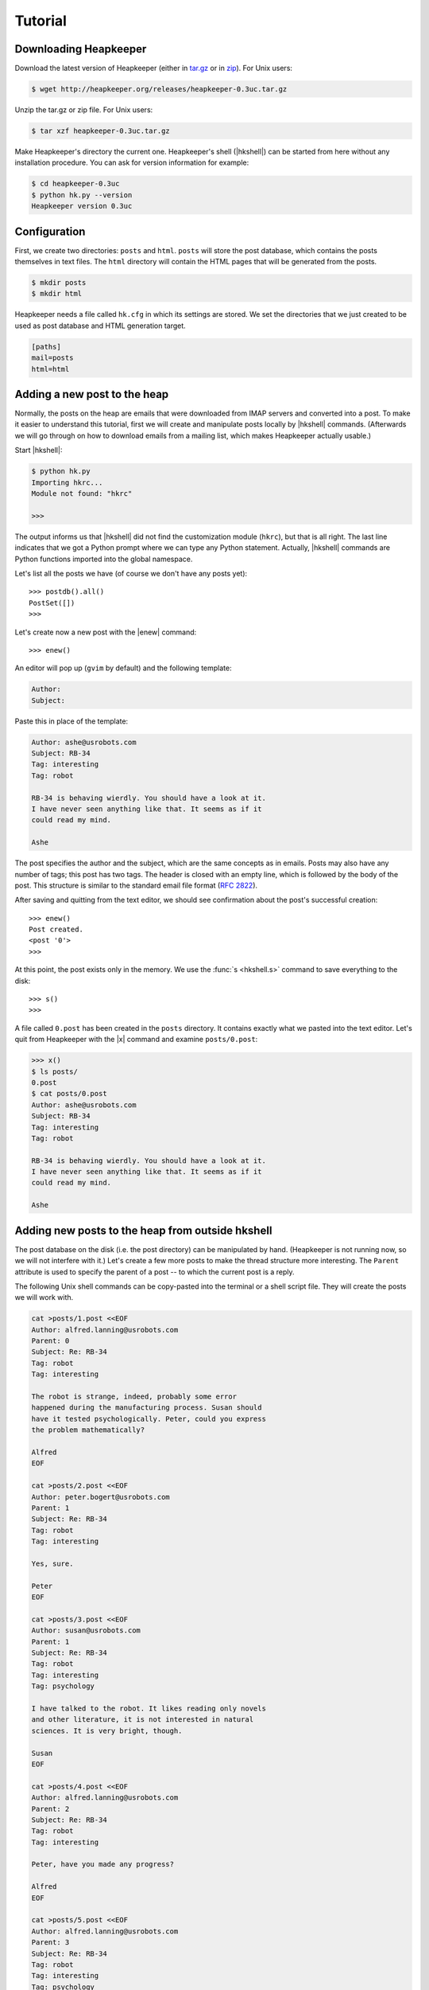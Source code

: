 Tutorial
========

.. |aTr| replace:: :func:`aTr <hkshell.aTr>`
.. |aT| replace:: :func:`aT <hkshell.aT>`
.. |cat| replace:: :func:`cat <hkshell.cat>`
.. |enew_str| replace:: :func:`enew_str <hkshell.enew_str>`
.. |enew| replace:: :func:`enew <hkshell.enew>`
.. |expf| replace:: :func:`expf <hklib.PostSet.expf>`
.. |forall| replace:: :func:`forall <hklib.PostSet.forall>`
.. |ga| replace:: :func:`ga <hkshell.ga>`
.. |hkshell| replace:: :mod:`hkshell`
.. |j| replace:: :func:`j <hkshell.j>`
.. |ls| replace:: :func:`ls <hkshell.ls>`
.. |ps| replace:: :func:`ps <hkshell.ps>`
.. |q| replace:: :func:`q <hkshell.q>`
.. |rTr| replace:: :func:`rTr <hkshell.rTr>`
.. |rT| replace:: :func:`rT <hkshell.rT>`
.. |sSr| replace:: :func:`sSr <hkshell.sSr>`
.. |sS| replace:: :func:`sS <hkshell.sS>`
.. |s| replace:: :func:`s <hkshell.s>`
.. |x| replace:: :func:`x <hkshell.x>`
.. .. |XX| replace:: :func:`XX <hkshell.XX>`

Downloading Heapkeeper
----------------------

Download the latest version of Heapkeeper (either in `tar.gz`__ or in `zip`__).
For Unix users:

.. code-block:: sh

    $ wget http://heapkeeper.org/releases/heapkeeper-0.3uc.tar.gz

__ http://heapkeeper.org/releases/heapkeeper-0.3uc.tar.gz
__ http://heapkeeper.org/releases/heapkeeper-0.3uc.zip

Unzip the tar.gz or zip file. For Unix users:

.. code-block:: sh

    $ tar xzf heapkeeper-0.3uc.tar.gz

Make Heapkeeper's directory the current one. Heapkeeper's shell (|hkshell|) can
be started from here without any installation procedure. You can ask for
version information for example:

.. code-block:: sh

    $ cd heapkeeper-0.3uc
    $ python hk.py --version
    Heapkeeper version 0.3uc

Configuration
-------------

First, we create two directories: ``posts`` and ``html``. ``posts`` will store
the post database, which contains the posts themselves in text files. The
``html`` directory will contain the HTML pages that will be generated from the
posts.

.. code-block:: sh

    $ mkdir posts
    $ mkdir html

Heapkeeper needs a file called ``hk.cfg`` in which its settings are stored.
We set the directories that we just created to be used as post database and
HTML generation target.

.. code-block:: ini

    [paths]
    mail=posts
    html=html

Adding a new post to the heap
-----------------------------

Normally, the posts on the heap are emails that were downloaded from IMAP
servers and converted into a post. To make it easier to understand this
tutorial, first we will create and manipulate posts locally by |hkshell|
commands. (Afterwards we will go through on how to download emails from a
mailing list, which makes Heapkeeper actually usable.)

Start |hkshell|:

.. code-block:: sh

    $ python hk.py
    Importing hkrc...
    Module not found: "hkrc"

    >>>

The output informs us that |hkshell| did not find the customization module
(``hkrc``), but that is all right. The last line indicates that we got a Python
prompt where we can type any Python statement. Actually, |hkshell| commands are
Python functions imported into the global namespace.

Let's list all the posts we have (of course we don't have any posts yet)::

    >>> postdb().all()
    PostSet([])
    >>>

Let's create now a new post with the |enew| command::

    >>> enew()

An editor will pop up (``gvim`` by default) and the following template:

.. code-block:: none

    Author:
    Subject:

Paste this in place of the template:

.. code-block:: none

    Author: ashe@usrobots.com
    Subject: RB-34
    Tag: interesting
    Tag: robot

    RB-34 is behaving wierdly. You should have a look at it.
    I have never seen anything like that. It seems as if it
    could read my mind.

    Ashe

The post specifies the author and the subject, which are the same concepts as
in emails. Posts may also have any number of tags; this post has two tags. The
header is closed with an empty line, which is followed by the body of the post.
This structure is similar to the standard email file format (:rfc:`2822`).

After saving and quitting from the text editor, we should see confirmation
about the post's successful creation::

    >>> enew()
    Post created.
    <post '0'>
    >>>

At this point, the post exists only in the memory. We use the :func:`s
<hkshell.s>` command to save everything to the disk::

    >>> s()
    >>>

A file called ``0.post`` has been created in the ``posts`` directory. It
contains exactly what we pasted into the text editor. Let's quit from
Heapkeeper with the |x| command and examine ``posts/0.post``:

.. code-block:: none

    >>> x()
    $ ls posts/
    0.post
    $ cat posts/0.post
    Author: ashe@usrobots.com
    Subject: RB-34
    Tag: interesting
    Tag: robot

    RB-34 is behaving wierdly. You should have a look at it.
    I have never seen anything like that. It seems as if it
    could read my mind.

    Ashe

Adding new posts to the heap from outside hkshell
-------------------------------------------------

The post database on the disk (i.e. the post directory) can be manipulated by
hand. (Heapkeeper is not running now, so we will not interfere with it.) Let's
create a few more posts to make the thread structure more interesting. The
``Parent`` attribute is used to specify the parent of a post -- to which the
current post is a reply.

The following Unix shell commands can be copy-pasted into the terminal or a
shell script file. They will create the posts we will work with.

.. code-block:: sh

    cat >posts/1.post <<EOF
    Author: alfred.lanning@usrobots.com
    Parent: 0
    Subject: Re: RB-34
    Tag: robot
    Tag: interesting

    The robot is strange, indeed, probably some error
    happened during the manufacturing process. Susan should
    have it tested psychologically. Peter, could you express
    the problem mathematically?

    Alfred
    EOF

    cat >posts/2.post <<EOF
    Author: peter.bogert@usrobots.com
    Parent: 1
    Subject: Re: RB-34
    Tag: robot
    Tag: interesting

    Yes, sure.

    Peter
    EOF

    cat >posts/3.post <<EOF
    Author: susan@usrobots.com
    Parent: 1
    Subject: Re: RB-34
    Tag: robot
    Tag: interesting
    Tag: psychology

    I have talked to the robot. It likes reading only novels
    and other literature, it is not interested in natural
    sciences. It is very bright, though.

    Susan
    EOF

    cat >posts/4.post <<EOF
    Author: alfred.lanning@usrobots.com
    Parent: 2
    Subject: Re: RB-34
    Tag: robot
    Tag: interesting

    Peter, have you made any progress?

    Alfred
    EOF

    cat >posts/5.post <<EOF
    Author: alfred.lanning@usrobots.com
    Parent: 3
    Subject: Re: RB-34
    Tag: robot
    Tag: interesting
    Tag: psychology

    Susan, what do you mean by bright?

    Alfred
    EOF

    cat >posts/6.post <<EOF
    Author: susan@usrobots.com
    Parent: 5
    Subject: Re: RB-34
    Tag: robot
    Tag: interesting
    Tag: psychology

    I mean it is understands natural sciences very well, it
    just does not care.

    Susan
    EOF

    cat >posts/7.post <<EOF
    Author: susan@usrobots.com
    Subject: Cinema
    Tag: free time

    Other subject. Does anyone feel like going to the cinema?

    Susan
    EOF

Generating HTML pages
---------------------

The posts and the threads can be visualized in HTML using the |ga| command (it
stands for "generate all")::

    $ python hk.py
    Importing hkrc...
    Module not found: "hkrc"

    >>> ga()
    Indices generated.
    Thread HTMLs generated.
    Post HTMLs generated.
    >>>

Open ``html/index.html`` in a browser. You will see something like this:

.. image:: images/1.png

This is called an *index page*, because it contains an index of the posts. Every
post has a one line summary. These post summaries are sorted into boxes: every
box is a thread. Now there are only two threads, the second of which contains
only one post. In the first box, the posts are ordered in a threaded structure:
for example both post 2 and 3 are replies to post 1.

A post summary shows the author, the subject, the tags and the id (so-called
*heapid*) of the post. The subjects are links, so we can click on them to read
the post pages. If we click on the subject of the first post, the following page
will be shown to us:

.. image:: images/2.png

In the index page, every thread has a little tree image next to the subject and
tags of the post summary of the root of that thread. If we click on it, we will
see all the posts of that thread expanded in an HTML page. We will see the
following page if we click on the tree image of the first thread:

.. image:: images/3.png

This page displays one thread. The top of the page contains the post summaries
of the posts in the thread. The rest shows all the posts together with their
body.

Modifying the heap with |hkshell|
---------------------------------

The collection of the posts is called the *heap*. One of Heapkeeper's aims is to
make it easy to perform operations of large amount of posts. Theoretically, you
can do anything you want with the post database that is stored in the post
files: you can use text editors, Unix text processing tools to modify the heap,
or even write own scripts and programs.

A more convenient way to do this is to use Heapkeeper's shell and API. We
already used the former one to create a new post and to generate the HTML pages.
Now we will use it to perform more complicated operations.

|hkshell| commands
""""""""""""""""""

The most common operations can be performed quite easily using the appropriate
|hkshell| command. (We already used the |enew|, |s|, |x| and |ga| commands.)
These commands are very high-level. Not everything can be done with them, they
are only handy shortcuts. They are to be used often, so they all have fairly
short names that are essentially mnemonics. See the list of |hkshell| commands
:ref:`here <hkshell_commands>`.

|ls| and |cat|
::::::::::::::

First let's have a look at the |ls| command. It prints out the header of given
post or posts, which can be specified for example by their heapid (or are all
posts by default)::

    >>> ls(0)
    <0> RB-34  ashe@usrobots.com
    >>> ls([0,1])
    <0> RB-34  ashe@usrobots.com
    <1> RB-34  alfred.lanning@usrobots.com

The |cat| command prints the post itself::

    >>> cat(0)
    Heapid: 0
    Author: ashe@usrobots.com
    Subject: RB-34
    Tag: interesting
    Tag: robot

    RB-34 is behaving wierdly. You should have a look at it.
    I have never seen anything like that. It seems as if it
    could read my mind.

    Ashe

Manipulating the subject and tags
:::::::::::::::::::::::::::::::::

Now let's have a look at the commands that actually modify the posts. For
example the |sS| command ("set subject") sets the subject of the given posts. An example::

    >>> sS([0,1], 'Robot Problem: RB-34')
    >>> ls()
    <0> Robot Problem: RB-34  ashe@usrobots.com
    <1> Robot Problem: RB-34  alfred.lanning@usrobots.com
    <2> RB-34  peter.bogert@usrobots.com
    <3> RB-34  susan@usrobots.com
    <4> RB-34  alfred.lanning@usrobots.com
    <5> RB-34  alfred.lanning@usrobots.com
    <6> RB-34  susan@usrobots.com
    <7> Cinema  susan@usrobots.com

There is a recursive version of |sS| that is called |sSr| ("set subject
recursively"). It changes not only the subject of the given post, but the
subject of all its descendants. For example, to change the subject of all
emails in the "Robot" thread, we can set the subject of the root post
recursively, and all posts' subject will be set::

    >>> sSr(0, 'Mind-reader robot')
    >>> ls()
    <0> Mind-reader robot  ashe@usrobots.com
    <1> Mind-reader robot  alfred.lanning@usrobots.com
    <2> Mind-reader robot  peter.bogert@usrobots.com
    <3> Mind-reader robot  susan@usrobots.com
    <4> Mind-reader robot  alfred.lanning@usrobots.com
    <5> Mind-reader robot  alfred.lanning@usrobots.com
    <6> Mind-reader robot  susan@usrobots.com
    <7> Cinema  susan@usrobots.com

There are similar functions to control tags, for example |aT| ("add tag"),
|aTr| ("add tag recursively"), |rT| ("remove tag") and |rTr| ("remove tag
recursively").

The |j| command: joining posts
::::::::::::::::::::::::::::::

The thread structure can also be changed: the |j| command joins two posts. It
means that the second post will be a child of the first post. It does not
matter whether it had another parent before or it had no parent.

Let's write an answer to the "Cinema" post, but let's forget to mention that it
should be the child of that post! (This happens often in real life with email
clients, especially when people modify the subject of the email they are
answering to.) Let's use the |enew_str| function to create the new post. It
works like |enew|, but receives the content of the post as an argument::

    >>> enew_str("Author: ashe@usrobots.com\n"
    ...          "Subject: Cinema\n"
    ...          "\n"
    ...          "Yes, I'd like to go!\n"
    ...          "\n"
    ...          "Ashe\n")
    >>> ga()
    Indices generated.
    Thread HTMLs generated.
    Post HTMLs generated.

The generated page will look like this:

.. image:: images/4.png

Let's join post 7 and 8 and regenerate the index page::

    >>> j(7,8)
    >>> ga()
    Indices generated.
    Thread HTMLs generated.
    Post HTMLs generated.
    >>>

On the new index page, we will see that the two "Cinema" posts are in one
thread now, and post 7 is the parent of post 8:

.. image:: images/5.png

Post sets
"""""""""

Most |hkshell| commands take a postset as an argument. A postset can be
given in several ways. We saw examples of the followings:

* the heapid as an integer (e.g. ``sS(42, 'something')``)
* the heapid as a string (e.g. ``sS('43', 'something')``)
* a list or set of strings and integers (e.g. ``sS([42, '43'], 'something')``)

In these cases, the set of posts is created from the given integers and
strings. The postset can also be created explicitly, using the ``ps``
function::

    >>> posts = ps([7,8])
    >>> print posts
    PostSet([<post '7'>, <post '8'>])
    >>> sS(posts,'Cinema???')
    >>> ls(posts)
    <7> Cinema???  susan@usrobots.com
    <8> Cinema???  ashe@usrobots.com
    >>>

:func:`postdb().all() <hklib.PostSet.all>` returns a postset that contains all
posts. In the following example, we use it to add the ``internal`` tag to all
posts::

    >>> ls(show_tags=True, show_author=False)
    <0> Mind-reader robot  [interesting,internal,robot]
    <1> Mind-reader robot  [interesting,internal,robot]
    <2> Mind-reader robot  [interesting,internal,robot]
    <3> Mind-reader robot  [interesting,internal,psychology,robot]
    <4> Mind-reader robot  [interesting,internal,robot]
    <5> Mind-reader robot  [interesting,internal,psychology,robot]
    <6> Mind-reader robot  [interesting,internal,psychology,robot]
    <7> Cinema???  [free time,internal]
    <8> Cinema???  [internal]

.. .. We can create post sets (:class:`hklib.PostSet` objects) using the |ps|
.. .. command::
.. .. 
.. ..     >>> p = ps([1,2])
.. ..     >>> p
.. ..     PostSet([<post '1'>, <post '2'>])
.. ..     >>>
.. .. 
.. .. We can print the most important information about them using the |ls| command::
.. .. 
.. ..     >>> ls(p)
.. ..     <1> alfred.lanning@usrobots.com  RB-34
.. ..     <2> peter.bogert@usrobots.com  RB-34
.. .. 
.. .. There are many things we can do with a post set. It has standard set operations
.. .. like union, intersection, etc; but it also has operations that are specific to
.. .. Heapkeeper. For example :func:`p.expf() <hklib.PostSet.expf>` returns a post set
.. .. that contains all posts of `p` and all their descendants::
.. .. 
.. ..     >>> p.expf()
.. ..     PostSet([<post '4'>, <post '1'>, <post '2'>, <post '6'>, <post '3'>,
.. ..     <post '5'>])
.. .. 
.. .. Post sets also have a |forall| attribute that behaves in a tricky way.
.. .. Whatever operation is performed on them, it will be performed on all posts
.. .. belonging to the post set. In the following example, we use |expf| and |forall|
.. .. to rename the subject in a whole thread; i.e. renaming the subject of all posts
.. .. belonging to that thread.::
.. .. 
.. ..     >>> for p in range(0,8): ls(p)
.. ..     ...
.. ..     <0> RB-34  ashe@usrobots.com
.. ..     <1> RB-34  alfred.lanning@usrobots.com
.. ..     <2> RB-34  peter.bogert@usrobots.com
.. ..     <3> RB-34  susan@usrobots.com
.. ..     <4> RB-34  alfred.lanning@usrobots.com
.. ..     <5> RB-34  alfred.lanning@usrobots.com
.. ..     <6> RB-34  susan@usrobots.com
.. ..     <7> Cinema  susan@usrobots.com
.. ..     >>> ps(0).expf().forall.set_subject("Mind-reader robot")
.. ..     >>> for p in range(0,8): ls(p)
.. ..     ...
.. ..     <0> Mind-reader robot  ashe@usrobots.com
.. ..     <1> Mind-reader robot  alfred.lanning@usrobots.com
.. ..     <2> Mind-reader robot  peter.bogert@usrobots.com
.. ..     <3> Mind-reader robot  susan@usrobots.com
.. ..     <4> Mind-reader robot  alfred.lanning@usrobots.com
.. ..     <5> Mind-reader robot  alfred.lanning@usrobots.com
.. ..     <6> Mind-reader robot  susan@usrobots.com
.. ..     <7> Cinema  susan@usrobots.com
.. ..     >>>
.. .. 
.. .. Todo:
.. .. 
.. .. * another idea: adding a signature to all my emails
.. .. 
.. .. Todo for new sections:
.. .. 
.. .. * Creating a heap (with a Google Groups account and GMail account).
.. .. * Maybe: posting a few emails in order to create a non-trivial thread structure.
